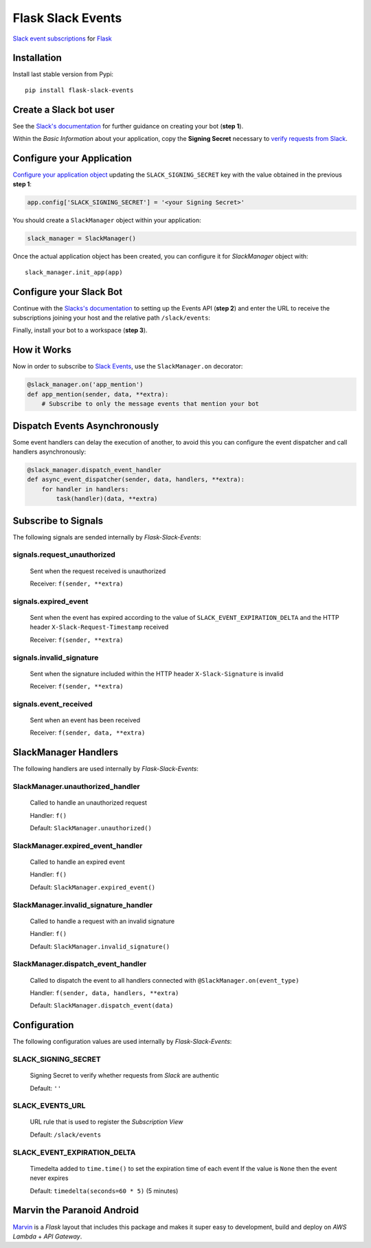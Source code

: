Flask Slack Events
==================

|Pypi| |Build Status| |Codecov| |Code Climate|


`Slack event subscriptions <https://api.slack.com/events-api#subscriptions>`_ for `Flask <http://flask.pocoo.org>`_


Installation
------------

Install last stable version from Pypi::

    pip install flask-slack-events


Create a Slack bot user
-----------------------

See the `Slack's documentation <https://api.slack.com/bot-users#getting-started>`_ for further guidance on creating your bot (**step 1**).

Within the *Basic Information* about your application, copy the **Signing Secret** necessary to `verify requests from Slack <https://api.slack.com/docs/verifying-requests-from-slack>`_.

..  image:: https://user-images.githubusercontent.com/5514990/53696736-cfde0e00-3dfc-11e9-9aeb-23d184f8c600.png
    :alt: Signing Secret


Configure your Application
--------------------------

`Configure your application object <http://flask.pocoo.org/docs/1.0/config/#configuration-basics>`_ updating the ``SLACK_SIGNING_SECRET`` key with the value obtained in the previous **step 1**:

.. code-block:: python

    app.config['SLACK_SIGNING_SECRET'] = '<your Signing Secret>'

You should create a ``SlackManager`` object within your application:

.. code-block:: python

    slack_manager = SlackManager()

Once the actual application object has been created, you can configure it for *SlackManager* object with::

    slack_manager.init_app(app)


Configure your Slack Bot
------------------------

Continue with the `Slacks's documentation <https://api.slack.com/bot-users#setup-events-api>`_ to setting up the Events API (**step 2**) and enter the URL to receive the subscriptions joining your host and the relative path ``/slack/events``:

..  image:: https://user-images.githubusercontent.com/5514990/53696747-e5533800-3dfc-11e9-8cef-4fd13d06e6ef.png
    :alt: Enable Event

Finally, install your bot to a workspace (**step 3**).


How it Works
------------

Now in order to subscribe to `Slack Events <https://api.slack.com/events>`_, use the ``SlackManager.on`` decorator:

.. code-block:: python

    @slack_manager.on('app_mention')
    def app_mention(sender, data, **extra):
        # Subscribe to only the message events that mention your bot


Dispatch Events Asynchronously
------------------------------

Some event handlers can delay the execution of another, to avoid this you can configure the event dispatcher and call handlers asynchronously:

.. code-block:: python

    @slack_manager.dispatch_event_handler
    def async_event_dispatcher(sender, data, handlers, **extra):
        for handler in handlers:
            task(handler)(data, **extra)


Subscribe to Signals
--------------------

The following signals are sended internally by *Flask-Slack-Events*:

signals.request_unauthorized
~~~~~~~~~~~~~~~~~~~~~~~~~~~~

    Sent when the request received is unauthorized

    Receiver: ``f(sender, **extra)``

signals.expired_event
~~~~~~~~~~~~~~~~~~~~~

    Sent when the event has expired according to the value of ``SLACK_EVENT_EXPIRATION_DELTA`` and the HTTP header ``X-Slack-Request-Timestamp`` received

    Receiver: ``f(sender, **extra)``

signals.invalid_signature
~~~~~~~~~~~~~~~~~~~~~~~~~

    Sent when the signature included within the HTTP header ``X-Slack-Signature`` is invalid

    Receiver: ``f(sender, **extra)``


signals.event_received
~~~~~~~~~~~~~~~~~~~~~~

    Sent when an event has been received

    Receiver: ``f(sender, data, **extra)``


SlackManager Handlers
---------------------

The following handlers are used internally by *Flask-Slack-Events*:

SlackManager.unauthorized_handler
~~~~~~~~~~~~~~~~~~~~~~~~~~~~~~~~~

    Called to handle an unauthorized request

    Handler: ``f()``

    Default: ``SlackManager.unauthorized()``

SlackManager.expired_event_handler
~~~~~~~~~~~~~~~~~~~~~~~~~~~~~~~~~~

    Called to handle an expired event

    Handler: ``f()``

    Default: ``SlackManager.expired_event()``

SlackManager.invalid_signature_handler
~~~~~~~~~~~~~~~~~~~~~~~~~~~~~~~~~~~~~~

    Called to handle a request with an invalid signature

    Handler: ``f()``

    Default: ``SlackManager.invalid_signature()``


SlackManager.dispatch_event_handler
~~~~~~~~~~~~~~~~~~~~~~~~~~~~~~~~~~~

    Called to dispatch the event to all handlers connected with ``@SlackManager.on(event_type)``

    Handler: ``f(sender, data, handlers, **extra)``

    Default: ``SlackManager.dispatch_event(data)``


Configuration
-------------

The following configuration values are used internally by *Flask-Slack-Events*:

SLACK_SIGNING_SECRET
~~~~~~~~~~~~~~~~~~~~

    Signing Secret to verify whether requests from *Slack* are authentic

    Default: ``''``

SLACK_EVENTS_URL
~~~~~~~~~~~~~~~~

    URL rule that is used to register the *Subscription View*

    Default: ``/slack/events``

SLACK_EVENT_EXPIRATION_DELTA
~~~~~~~~~~~~~~~~~~~~~~~~~~~~

    Timedelta added to ``time.time()`` to set the expiration time of each event
    If the value is ``None`` then the event never expires

    Default: ``timedelta(seconds=60 * 5)`` (5 minutes)


Marvin the Paranoid Android
---------------------------

`Marvin <https://github.com/longstem/marvin>`_ is a *Flask* layout that includes this package and makes it super easy to development, build and deploy on *AWS Lambda* + *API Gateway*.


.. |Pypi| image:: https://img.shields.io/pypi/v/flask-slack-events.svg
   :target: https://pypi.python.org/pypi/flask-slack-events
   :alt: Pypi

.. |Build Status| image:: https://travis-ci.org/longstem/flask-slack-events.svg?branch=master
   :target: https://travis-ci.org/longstem/flask-slack-events
   :alt: Build Status

.. |Codecov| image:: https://img.shields.io/codecov/c/github/longstem/flask-slack-events.svg
   :target: https://codecov.io/gh/longstem/flask-slack-events
   :alt: Codecov

.. |Code Climate| image:: https://api.codeclimate.com/v1/badges/c79a185d546f7e34fdd6/maintainability
   :target: https://codeclimate.com/github/longstem/flask-slack-events
   :alt: Codeclimate
